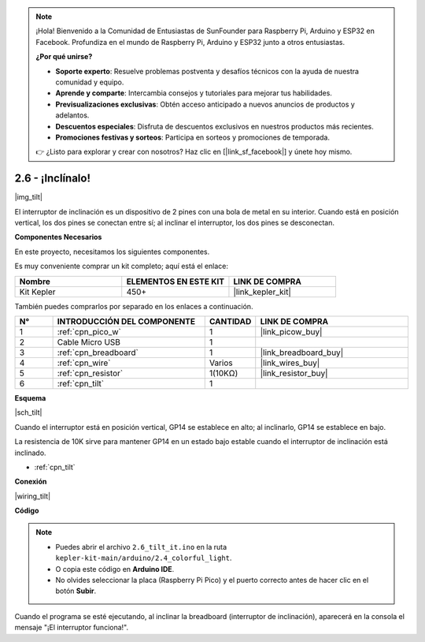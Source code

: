 .. note::

    ¡Hola! Bienvenido a la Comunidad de Entusiastas de SunFounder para Raspberry Pi, Arduino y ESP32 en Facebook. Profundiza en el mundo de Raspberry Pi, Arduino y ESP32 junto a otros entusiastas.

    **¿Por qué unirse?**

    - **Soporte experto**: Resuelve problemas postventa y desafíos técnicos con la ayuda de nuestra comunidad y equipo.
    - **Aprende y comparte**: Intercambia consejos y tutoriales para mejorar tus habilidades.
    - **Previsualizaciones exclusivas**: Obtén acceso anticipado a nuevos anuncios de productos y adelantos.
    - **Descuentos especiales**: Disfruta de descuentos exclusivos en nuestros productos más recientes.
    - **Promociones festivas y sorteos**: Participa en sorteos y promociones de temporada.

    👉 ¿Listo para explorar y crear con nosotros? Haz clic en [|link_sf_facebook|] y únete hoy mismo.

.. _ar_tilt:

2.6 - ¡Inclínalo!
==========================

|img_tilt|

El interruptor de inclinación es un dispositivo de 2 pines con una bola de metal en su interior. Cuando está en posición vertical, los dos pines se conectan entre sí; al inclinar el interruptor, los dos pines se desconectan.


**Componentes Necesarios**

En este proyecto, necesitamos los siguientes componentes.

Es muy conveniente comprar un kit completo; aquí está el enlace:

.. list-table::
    :widths: 20 20 20
    :header-rows: 1

    *   - Nombre
        - ELEMENTOS EN ESTE KIT
        - LINK DE COMPRA
    *   - Kit Kepler
        - 450+
        - |link_kepler_kit|

También puedes comprarlos por separado en los enlaces a continuación.

.. list-table::
    :widths: 5 20 5 20
    :header-rows: 1

    *   - N°
        - INTRODUCCIÓN DEL COMPONENTE
        - CANTIDAD
        - LINK DE COMPRA

    *   - 1
        - :ref:`cpn_pico_w`
        - 1
        - |link_picow_buy|
    *   - 2
        - Cable Micro USB
        - 1
        - 
    *   - 3
        - :ref:`cpn_breadboard`
        - 1
        - |link_breadboard_buy|
    *   - 4
        - :ref:`cpn_wire`
        - Varios
        - |link_wires_buy|
    *   - 5
        - :ref:`cpn_resistor`
        - 1(10KΩ)
        - |link_resistor_buy|
    *   - 6
        - :ref:`cpn_tilt`
        - 1
        - 

**Esquema**

|sch_tilt|

Cuando el interruptor está en posición vertical, GP14 se establece en alto; al inclinarlo, GP14 se establece en bajo.

La resistencia de 10K sirve para mantener GP14 en un estado bajo estable cuando el interruptor de inclinación está inclinado.

* :ref:`cpn_tilt`

**Conexión**

|wiring_tilt|

**Código**

.. note::

    * Puedes abrir el archivo ``2.6_tilt_it.ino`` en la ruta ``kepler-kit-main/arduino/2.4_colorful_light``. 
    * O copia este código en **Arduino IDE**.
    * No olvides seleccionar la placa (Raspberry Pi Pico) y el puerto correcto antes de hacer clic en el botón **Subir**.

.. raw:: html

    <iframe src=https://create.arduino.cc/editor/sunfounder01/0421b002-a697-4f22-a965-0e62e8dc3abf/preview?embed style="height:510px;width:100%;margin:10px 0" frameborder=0></iframe>




Cuando el programa se esté ejecutando, al inclinar la breadboard (interruptor de inclinación), aparecerá en la consola el mensaje "¡El interruptor funciona!".
